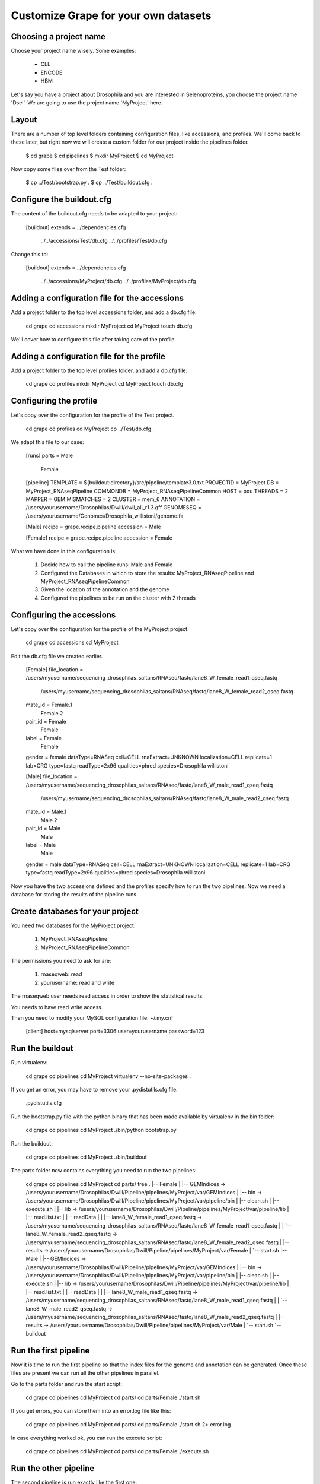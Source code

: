 .. _custom_pipeline_run:

Customize Grape for your own datasets
=====================================

Choosing a project name
-----------------------

Choose your project name wisely. Some examples:

    * CLL
    * ENCODE
    * HBM

Let's say you have a project about Drosophila and you are interested in Selenoproteins, 
you choose the project name 'Dsel'. We are going to use the project name 'MyProject'
here.

Layout
------

There are a number of top level folders containing configuration files, like accessions,
and  profiles. We'll come back to these later, but right now we will create a custom 
folder for our project inside the pipelines folder.

    $ cd grape
    $ cd pipelines
    $ mkdir MyProject
    $ cd MyProject

Now copy some files over from the Test folder:

    $ cp ../Test/bootstrap.py .
    $ cp ../Test/buildout.cfg .

Configure the buildout.cfg
--------------------------

The content of the buildout.cfg needs to be adapted to your project:

    [buildout]
    extends = ../dependencies.cfg
              ../../accessions/Test/db.cfg
              ../../profiles/Test/db.cfg
    
Change this to:

    [buildout]
    extends = ../dependencies.cfg
              ../../accessions/MyProject/db.cfg
              ../../profiles/MyProject/db.cfg

Adding a configuration file for the accessions
----------------------------------------------

Add a project folder to the top level accessions folder, and add a db.cfg file:

    cd grape
    cd accessions
    mkdir MyProject
    cd MyProject
    touch db.cfg

We'll cover how to configure this file after taking care of the profile.

Adding a configuration file for the profile
-------------------------------------------

Add a project folder to the top level profiles folder, and add a db.cfg file:

    cd grape
    cd profiles
    mkdir MyProject
    cd MyProject
    touch db.cfg

Configuring the profile
-----------------------

Let's copy over the configuration for the profile of the Test project.

    cd grape
    cd profiles
    cd MyProject
    cp ../Test/db.cfg .

We adapt this file to our case:

    [runs]
    parts = Male
            Female
    
    [pipeline]
    TEMPLATE   = ${buildout:directory}/src/pipeline/template3.0.txt
    PROJECTID  = MyProject
    DB         = MyProject_RNAseqPipeline
    COMMONDB   = MyProject_RNAseqPipelineCommon
    HOST       = pou
    THREADS    = 2
    MAPPER     = GEM
    MISMATCHES = 2
    CLUSTER    = mem_6
    ANNOTATION = /users/yourusername/Drosophilas/Dwill/dwil_all_r1.3.gff
    GENOMESEQ  = /users/yourusername/Genomes/Drosophila_willistoni/genome.fa
    
    [Male]
    recipe = grape.recipe.pipeline
    accession = Male
    
    [Female]
    recipe = grape.recipe.pipeline
    accession = Female

What we have done in this configuration is:

    1. Decide how to call the pipeline runs: Male and Female
    2. Configured the Databases in which to store the results: MyProject_RNAseqPipeline and MyProject_RNAseqPipelineCommon
    3. Given the location of the annotation and the genome
    4. Configured the pipelines to be run on the cluster with 2 threads

Configuring the accessions
--------------------------

Let's copy over the configuration for the profile of the MyProject project.

    cd grape
    cd accessions
    cd MyProject

Edit the db.cfg file we created earlier.

    [Female]
    file_location = /users/myusername/sequencing_drosophilas_saltans/RNAseq/fastq/lane8_W_female_read1_qseq.fastq
                    /users/myusername/sequencing_drosophilas_saltans/RNAseq/fastq/lane8_W_female_read2_qseq.fastq
    mate_id = Female.1
              Female.2
    pair_id = Female
              Female
    label = Female
            Female
    gender = female
    dataType=RNASeq
    cell=CELL
    rnaExtract=UNKNOWN
    localization=CELL
    replicate=1
    lab=CRG
    type=fastq
    readType=2x96
    qualities=phred
    species=Drosophila willistoni
    
    [Male]
    file_location = /users/myusername/sequencing_drosophilas_saltans/RNAseq/fastq/lane8_W_male_read1_qseq.fastq
                    /users/myusername/sequencing_drosophilas_saltans/RNAseq/fastq/lane8_W_male_read2_qseq.fastq
    mate_id = Male.1
              Male.2
    pair_id = Male
              Male
    label = Male
            Male
    gender = male
    dataType=RNASeq
    cell=CELL
    rnaExtract=UNKNOWN
    localization=CELL
    replicate=1
    lab=CRG
    type=fastq
    readType=2x96
    qualities=phred
    species=Drosophila willistoni

Now you have the two accessions defined and the profiles specify how to run the 
two pipelines. Now we need a database for storing the results of the pipeline runs.

Create databases for your project
---------------------------------

You need two databases for the MyProject project:

    1. MyProject_RNAseqPipeline
    2. MyProject_RNAseqPipelineCommon

The permissions you need to ask for are:

    1. rnaseqweb: read
    2. yourusername: read and write

The rnaseqweb user needs read access in order to show the statistical results.

You needs to have read write access.

Then you need to modify your MySQL configuration file: ~/.my.cnf

    [client]
    host=mysqlserver
    port=3306
    user=yourusername
    password=123

Run the buildout
----------------

Run virtualenv:

    cd grape
    cd pipelines
    cd MyProject
    virtualenv --no-site-packages .

If you get an error, you may have to remove your .pydistutils.cfg file.

    .pydistutils.cfg

Run the bootstrap.py file with the python binary that has been made available by virtualenv in the bin folder:

    cd grape
    cd pipelines
    cd MyProject
    ./bin/python bootstrap.py

Run the buildout:

    cd grape
    cd pipelines
    cd MyProject
    ./bin/buildout

The parts folder now contains everything you need to run the two pipelines:

    cd grape
    cd pipelines
    cd MyProject
    cd parts/
    tree
    .
    |-- Female
    |   |-- GEMIndices -> /users/yourusername/Drosophilas/Dwill/Pipeline/pipelines/MyProject/var/GEMIndices
    |   |-- bin -> /users/yourusername/Drosophilas/Dwill/Pipeline/pipelines/MyProject/var/pipeline/bin
    |   |-- clean.sh
    |   |-- execute.sh
    |   |-- lib -> /users/yourusername/Drosophilas/Dwill/Pipeline/pipelines/MyProject/var/pipeline/lib
    |   |-- read.list.txt
    |   |-- readData
    |   |   |-- lane8_W_female_read1_qseq.fastq -> /users/myusername/sequencing_drosophilas_saltans/RNAseq/fastq/lane8_W_female_read1_qseq.fastq
    |   |   `-- lane8_W_female_read2_qseq.fastq -> /users/myusername/sequencing_drosophilas_saltans/RNAseq/fastq/lane8_W_female_read2_qseq.fastq
    |   |-- results -> /users/yourusername/Drosophilas/Dwill/Pipeline/pipelines/MyProject/var/Female
    |   `-- start.sh
    |-- Male
    |   |-- GEMIndices -> /users/yourusername/Drosophilas/Dwill/Pipeline/pipelines/MyProject/var/GEMIndices
    |   |-- bin -> /users/yourusername/Drosophilas/Dwill/Pipeline/pipelines/MyProject/var/pipeline/bin
    |   |-- clean.sh
    |   |-- execute.sh
    |   |-- lib -> /users/yourusername/Drosophilas/Dwill/Pipeline/pipelines/MyProject/var/pipeline/lib
    |   |-- read.list.txt
    |   |-- readData
    |   |   |-- lane8_W_male_read1_qseq.fastq -> /users/myusername/sequencing_drosophilas_saltans/RNAseq/fastq/lane8_W_male_read1_qseq.fastq
    |   |   `-- lane8_W_male_read2_qseq.fastq -> /users/myusername/sequencing_drosophilas_saltans/RNAseq/fastq/lane8_W_male_read2_qseq.fastq
    |   |-- results -> /users/yourusername/Drosophilas/Dwill/Pipeline/pipelines/MyProject/var/Male
    |   `-- start.sh
    `-- buildout

Run the first pipeline
----------------------

Now it is time to run the first pipeline so that the index files for the genome and
annotation can be generated. Once these files are present we can run all the other 
pipelines in parallel.

Go to the parts folder and run the start script:

    cd grape
    cd pipelines
    cd MyProject
    cd parts/
    cd parts/Female
    ./start.sh

If you get errors, you can store them into an error.log file like this:

    cd grape
    cd pipelines
    cd MyProject
    cd parts/
    cd parts/Female
    ./start.sh 2> error.log

In case everything worked ok, you can run the execute script:

    cd grape
    cd pipelines
    cd MyProject
    cd parts/
    cd parts/Female
    ./execute.sh

Run the other pipeline
----------------------

The second pipeline is run exactly like the first one:

Go to the parts folder and run the start script:

    cd grape
    cd pipelines
    cd MyProject
    cd parts/
    cd parts/Male
    ./start.sh

If you get errors, you can store them into an error.log file like this:

    cd grape
    cd pipelines
    cd MyProject
    cd parts/
    cd parts/Male
    ./start.sh 2> error.log

In case everything worked ok, you can run the execute script:

    cd grape
    cd pipelines
    cd MyProject
    cd parts/
    cd parts/Male
    ./execute.sh
